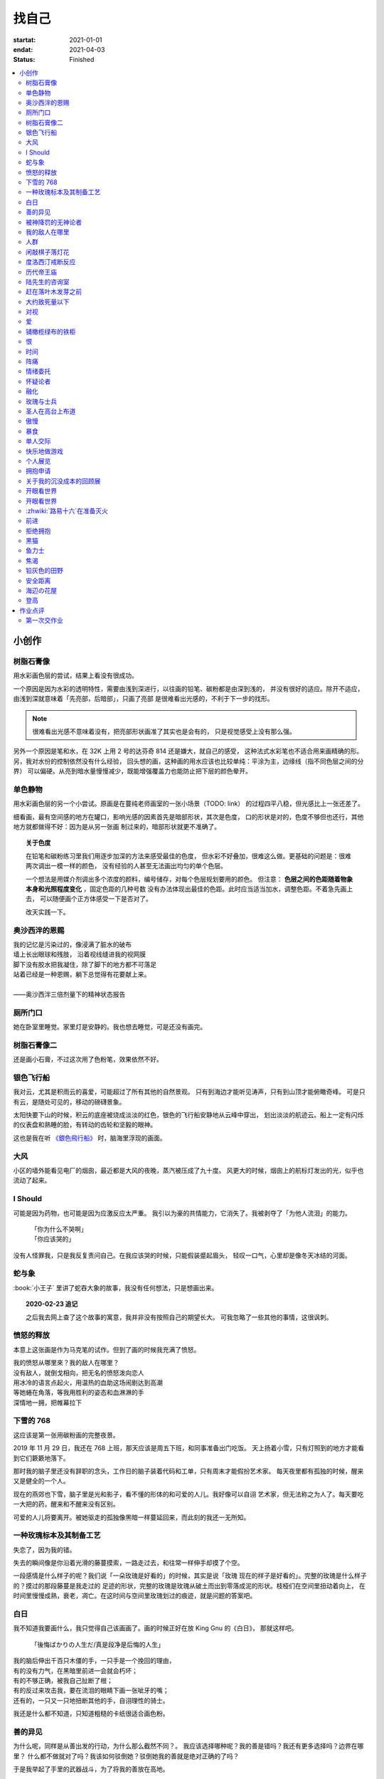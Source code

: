 ======
找自己
======

:startat: 2021-01-01
:endat: 2021-04-03
:status: Finished

.. contents::
   :local:

小创作
======

树脂石膏像
----------

.. artwork:: _
   :id: xfczk-000
   :date: 2020-12-28
   :size: 32k
   :medium: 水彩
   :image: /_images/IMG_0069.jpg

用水彩画色层的尝试，结果上看没有很成功。

一个原因是因为水彩的透明特性，需要由浅到深进行，以往画的铅笔、碳粉都是由深到浅的，
并没有很好的适应。除开不适应，由浅到深就意味着「先亮部，后暗部」，只画了亮部
是很难看出光感的，不利于下一步的找形。

.. note:: 很难看出光感不意味着没有，把亮部形状画准了其实也是会有的，
   只是视觉感受上没有那么强。

另外一个原因是笔和水，在 32K 上用 2 号的达芬奇 814 还是嫌大，就自己的感受，
这种法式水彩笔也不适合用来画精确的形。另，我对水份的控制依然没有什么经验，
回头想的画，这种画的用水应该也比较单纯：平涂为主，边缘线（指不同色层之间的分界）
可以偏硬。从亮到暗水量慢慢减少，既能增强覆盖力也能防止把下层的颜色晕开。

单色静物
--------

.. artwork:: _
   :id: xfczk-001
   :date: 2021-01-03
   :size: 32k
   :medium: 水彩
   :image: /_images/IMG_0070.jpg

用水彩画色层的另一个小尝试。原画是在蔓纯老师画室的一张小场景（TODO: link）
的过程四平八稳，但光感比上一张还差了。

细看画，最有空间感的地方在罐口，影响光感的因素首先是暗部形状，其次是色度，
口的形状是对的，色度不够但也还行，其他地方就都做得不好：因为是从另一张画
制过来的，暗部形状就更不准确了。

.. topic:: 关于色度

   在铅笔和碳粉练习里我们用逐步加深的方法来感受最佳的色度，
   但水彩不好叠加，很难这么做。更基础的问题是：很难两次调出一模一样的颜色，
   没有经验的人甚至无法画出均匀的单个色层。

   一个想法是用媒介剂调出多个浓度的颜料，编号储存，对每个色层规划要用的颜色。
   但注意： **色层之间的色距随着物象本身和光照程度变化** ，固定色距的几种号数
   没有办法体现出最佳的色距。此时应当适当加水，调整色距。不着急先画上去，
   可以随便画个正方体感受一下是否对了。

   改天实践一下。

奥沙西泮的恩赐
--------------

.. artwork:: _
   :id: xfczk-002
   :date: 2021-01-12
   :size: 32k
   :medium: 水彩
   :image: /_images/IMG_0071.jpg

| 我的记忆是污染过的，像浸满了脏水的破布
| 墙上长出眼球和残肢， 沿着视线缝进我的视网膜
| 脚下没有胶水把我凝住，除了脚下的地方都不可落足
| 站着已经是一种恩赐，躺下总觉得有花要献上来。
|
| ——奥沙西泮三倍剂量下的精神状态报告

厕所门口
--------

.. artwork:: _
   :id: xfczk-003
   :date: 2021-01-13
   :size: 32k
   :medium: 色粉笔
   :image: /_images/IMG_0072.jpg

她在卧室里睡觉。家里灯是安静的。我也想去睡觉，可是还没有画完。

树脂石膏像二
------------

.. artwork:: _
   :id: xfczk-004
   :date: 2021-01-13
   :size: 32k
   :medium: 色粉笔
   :image: /_images/IMG_0073.jpg

还是画小石膏，不过这次用了色粉笔，效果依然不好。

银色飞行船
----------

.. artwork:: _
   :id: xfczk-005
   :date: 2021-01-21
   :size: 32k
   :medium: 色粉笔
   :image: /_images/IMG_0074.jpg

我对云，尤其是积雨云的喜爱，可能超过了所有其他的自然景观。
只有到海边才能听见涛声，只有到山顶才能俯瞰奇峰。
可是只有云，是随处可见的，移动的磅礴景象。

太阳快要下山的时候，积云的底座被烧成淡淡的红色，银色的飞行船安静地从云峰中穿出，
划出淡淡的航迹云。船上一定有闪烁的仪表盘和熟睡的脸，有转动的齿轮和坚毅的眼神。

这也是我在听 `《銀色飛行船》`_ 时，脑海里浮现的画面。

.. _《銀色飛行船》: https://music.163.com/#/song?id=28018264

大风
----

.. artwork:: _
   :id: xfczk-006
   :date: 2021-01-24
   :size: 32k
   :medium: 水彩
   :image: /_images/IMG_0075.jpg

小区的墙外能看见电厂的烟囱，最近都是大风的夜晚，蒸汽被压成了九十度。
风更大的时候，烟囱上的航标灯发出的光，似乎也流动了起来。

I Should
--------

.. artwork:: _
   :id: xfczk-007
   :date: 2021-01-30
   :size: 32k
   :medium: 马克笔 水彩
   :image: /_images/IMG_0076.jpg

可能是因为药物，也可能是因为应激反应太严重。
我引以为豪的共情能力，它消失了。我被剥夺了「为他人流泪」的能力。

   | 「你为什么不哭啊」
   | 「你应该哭的」

没有人怪罪我，只是我反复责问自己。在我应该哭的时候，只能假装蹙起眉头，
轻叹一口气，心里却是像冬天冰结的河面。

蛇与象
------

.. artwork:: _
   :id: xfczk-008
   :date: 2021-01-31
   :size: 32k
   :medium: 炭精粉
   :image: /_images/IMG_0077.jpg

:book:`小王子` 里讲了蛇吞大象的故事，我没有任何想法，只是想画出来。

.. topic:: 2020-02-23 追记

   之后我去网上查了这个故事的寓意，我并非没有按照自己的期望长大。
   可我忽略了一些其他的事情，这很讽刺。

愤怒的释放
----------

.. artwork:: _
   :id: xfczk-009
   :date: 2021-02-01
   :size: 32k
   :medium: 马克笔
   :image: /_images/IMG_0099.jpg

本意上这张画是作为马克笔的试作。但到了画的时候我充满了愤怒。

| 我的愤怒从哪里來？我的敌人在哪里？
| 没有敌人，就倒戈相向，把无名的愤怒泼向恋人
| 用冰冷的语言点起火，用温热的血助这场闹剧达到高潮
| 等她蜷在角落，等我用胜利的姿态和血淋淋的手
| 深情地一拥，把帷幕拉下

下雪的 768
----------

.. artwork:: _
   :id: xfczk-010
   :date: 2021-02-04
   :size: 32k
   :medium: 炭精粉 色粉笔
   :image: /_images/IMG_0078.jpg

这应该是第一张用碳粉画的完整夜景。

2019 年 11 月 29 日，我还在 768 上班，那天应该是周五下班，和同事准备出门吃饭。
天上扬着小雪，只有灯照到的地方才能看到它们簌簌地落下。

那时我的脑子里还没有辞职的念头，工作日的脑子装着代码和工单，只有周末才能假扮艺术家。
每天夜里都有孤独的时候，醒来又是健全的一个人。

现在的燕郊也下雪，脑子里是光和影子，看不懂的形体的和可爱的人儿。我好像可以自诩
艺术家，但无法称之为人了。每天要吃一大把的药，醒来和不醒来没有区别。

可爱的人儿将要离开。被她驱走的孤独像黑暗一样蔓延回来，而此刻的我还一无所知。

一种玫瑰标本及其制备工艺
------------------------

.. artwork:: _
   :id: xfczk-011
   :date: 2021-02-10
   :size: 32k
   :medium: 水彩
   :image: /_images/IMG_0100.jpg

失恋了，因为我的错。

失去的瞬间像是你沿着光滑的藤蔓摸索，一路走过去，和往常一样伸手却摸了个空。

一段感情是什么样子的呢？我们说「一朵玫瑰是好看的」的时候，其实是说「玫瑰
现在的样子是好看的」。完整的玫瑰是什么样子的？摸过的那段藤蔓是我走过的
足迹的形状，完整的玫瑰是玫瑰从破土而出到零落成泥的形状。枝桠们在空间里扭动着向上，
在时间里慢慢成熟，衰老，凋亡。在这时间与空间里玫瑰划过的痕迹，就是问题的答案吧。

白日
----

.. artwork:: _
   :id: xfczk-012
   :date: 2021-02-14
   :size: 32k
   :medium: 色粉笔
   :image: /_images/IMG_0079.jpg

我不知道我要画什么，我只觉得自己该画画了。画的时候正好在放 King Gnu 的《白日》，
那就这样吧。

   「後悔ばかりの人生だ/真是段净是后悔的人生」

| 我的脑后伸出千百只木僵的手，一只手是一个挽回的理由，
| 有的没有力气，在黑暗里前进一会就会朽坏；
| 有的不够正确，被我自己扯断了根；
| 有的反过来攻击我，要在流泪的眼睛下画一张呲牙的嘴；
| 还有的，一只又一只地扭断其他的手，自诩理性的骑士。

我还是什么都不知道，只知道粗糙的卡纸很适合画色粉。

善的异见
--------

.. artwork:: _
   :id: xfczk-013
   :date: 2021-02-17
   :size: 32k
   :medium: 水彩
   :image: /_images/IMG_0101.jpg

   | D:「天气好冷，我们把不用的围巾送给拾荒的老婆婆吧。」
   | G:「洗干净放在垃圾桶旁边就好了。」
   | D:「亲手送给老婆婆，不是能让她感受到更多的温暖吗？」
   | G:「你又不是老婆婆，怎么知道老婆婆需要你这么做呢？」

为什么呢，同样是从善出发的行动，为什么那么截然不同？。
我应该选择哪种呢？我的善是错吗？我还有更多选择吗？边界在哪里？
什么都不做就对了吗？我该如何驳倒她？驳倒她我的善就是绝对正确的了吗？

于是我举起了手里的武器战斗，为了将我的善放在高地。

被神降罚的无神论者
------------------

.. artwork:: _
   :id: xfczk-014
   :date: 2021-02-19
   :size: 32k
   :medium: 铅笔
   :image: /_images/IMG_0102.jpg

我发自心底觉得信奉神是一件偷懒的事情。
无神论者踏出了神的领域，把自己暴露在无所依凭的物质世界里。
本来决定论尚可作为慰藉，这样的慰藉有什么用呢？
我们不是生活在真空中，周围没有光滑的平面和不形变的刚体，
后来这样理想化的慰藉也被推翻。

当伤痛降临的时候，我看不到敌人，周围找不到任何可以怪罪的客体。
这些伤痛到底又是从哪里来的啊？是我自己吗？是被我伤害的人吗？
除了把它归咎那个不存在的神，我没有任何办法了。

我的敌人在哪里
--------------

.. artwork:: _
   :id: xfczk-015
   :date: 2021-03-03
   :size: 32k
   :medium: 水彩、铅笔
   :image: /_images/IMG_0103.jpg

| 我一生都无法遇见我的敌人
| 正如我一生都不会真正地活着
| 我在等待着的我的敌人
| 不
| 不必等待我的敌人
| 他们时时刻刻都在侵犯着我们
| 我的指甲 牙齿 手脚甚至头发都无法反抗
| 我的指甲 牙齿 手脚甚至头发就是我的敌人
|    -- 《亡念のザムド》改

人群
----

.. artwork:: _
   :id: xfczk-016
   :date: 2021-03-03
   :size: 32k
   :medium: 水彩
   :image: /_images/IMG_0080.jpg

全向十字路口拥挤的人群。

闲敲棋子落灯花
--------------

.. artwork:: _
   :id: xfczk-017
   :date: 2021-03-03
   :size: 32k
   :medium: 炭精粉
   :image: /_images/IMG_0116.jpg

-

度洛西汀戒断反应
----------------

.. artwork:: _
   :id: xfczk-018
   :date: 2021-03-04
   :size: 32k
   :medium: 色粉笔、水彩、铅笔
   :image: /_images/IMG_0081.jpg

前些日子河北封城，没办法去北京复诊，一度以为网购发达没有什么买不到，
等药盒见底了才发现快递也很难进城，于是有幸体验了一下度洛西汀的戒断反应：

   | 还可以摇摇晃晃地行动，时不时有余震从遥远的地方传来
   | 我的头颅在星河里搅拌溶化，哪里是河面呢？看不到我倾慕的倒影
   | 每一颗星星都好像闪烁着冰冷的光，只有我知道它们在燃烧

历代帝王庙
----------

.. artwork:: _
   :id: xfczk-019
   :date: 2021-03-06
   :size: 32k
   :medium: 水彩
   :image: /_images/IMG_0082.jpg

在历代帝王庙的写生，忘记带颜料了所以只能用颜料盘里的余色。

阴天的天光可以认为是垂直向下的光源；树冠是由大小不一的有色卡纸裹起来的。

陆先生的咨询室
--------------

.. artwork:: _
   :id: xfczk-020
   :date: 2021-03-09
   :size: 32k
   :medium: 水彩
   :image: /_images/IMG_0083.jpg

陆先生的咨询室很冷，疫情严重，他没有让我摘下口罩。我们隔着两层无纺布说话。

他的言语也是冷的，没有表情，偶尔说出一两个完整的句子，偶尔停顿一下在本子上记录。
我的话不是，它们从温热的嘴巴流淌出来，再慢慢地被空气冷却，我以为陆会做些什么。

没有，我的言语多到流到他脚下，他还是什么都没有做。他好像在很高的地方。
我以为他会倒一些东西给我。

没有，我们好像组不成连通器，我还是不停地说，直到嘴巴干涸，换了眼睛来做温热的地方。

回去吧。

赶在落叶木发芽之前
------------------

.. artwork:: _
   :id: xfczk-021
   :date: 2021-03-10
   :size: 32k
   :medium: 水彩
   :image: /_images/IMG_0104.jpg

一直很想写生卧室窗前那棵树，冬天的时候树冠是光秃秃的，往不同方向伸展的的枝干
在天光的照射下呈现出迷人的光影，如今已经是早春，再不画就来不及了。

- 骨干枝从树干的末端放射状地往 **上** 生长
- 其他的树枝从骨干枝出往 **各个方向** 生长
- 同样是放射状，其他树枝在水平方向上的生长往往旺盛一些
- 对于这棵树，任何方向上的树枝的总有向上的趋势
- 树干的末梢所在的面形成了一个空间上的椭球体

回到画面上来，要画出这个椭球体而非勾画树冠的轮廓，枝干的方向体现为
不同亮暗面的大小不同，时刻注意正在画的树枝处于那个方向。
对于过细的末梢可以不画亮暗面，注意调整椭球体受光面背光面不同深浅的末梢的比例即可。

大约致死量以下
--------------

.. artwork:: _
   :id: xfczk-022
   :date: 2021-03-11
   :size: 32k
   :medium: 水彩
   :image: /_images/IMG_0105.jpg

近来影响心境的事情和以前比并不见少，但我的反应已经平淡很多了。可能要感谢碳酸锂，
也可能要感谢苦难。

如果把以前的痛苦量比做坠崖，现在的量大概是蹦极，可能绳子不太牢固的那种。

对视
----

.. artwork:: _
   :id: xfczk-023
   :date: 2021-03-14
   :size: 32k
   :medium: 水彩
   :image: /_images/IMG_0084.jpg

我的目光没有地方可以安放，只好看着自己。

爱
--

.. artwork:: _
   :id: xfczk-024
   :date: 2021-03-15
   :size: 32k
   :medium: 水彩
   :image: /_images/IMG_0085.jpg

:artwork:`爱 <xfczk-026>` 是什么呢？

铺橄榄绿布的铁柜
----------------

.. artwork:: _
   :id: xfczk-025
   :date: 2021-03-16
   :size: 32k
   :medium: 橄榄绿色粉、炭精粉、白色粉笔
   :image: /_images/IMG_0106.jpg

很久没画色粉，是失败的尝试，灰色的卡纸限制了我能用的色域，软的纸面也让
颜色的调节变得困难。

恨
--

.. artwork:: _
   :id: xfczk-026
   :date: 2021-03-16
   :size: 32k
   :medium: 水彩
   :image: /_images/IMG_0086.jpg

:artwork:`爱 <xfczk-024>` 是什么呢？

时间
----

.. artwork:: _
   :id: xfczk-027
   :date: 2021-03-16
   :size: 32k
   :medium: 水彩
   :image: /_images/IMG_0087.jpg

如果有人能观测时间的话，在它看来我们都是拖着长长尾巴的「生物」吧。

阵痛
----

.. artwork:: _
   :id: xfczk-028
   :date: 2021-03-17
   :size: 32k
   :medium: 水彩
   :image: /_images/IMG_0088.jpg

从这里移动到未来还需要克服一些疼痛。

情绪委托
--------

.. artwork:: _
   :id: xfczk-029
   :date: 2021-03-18
   :size: 32k
   :medium: 水彩
   :image: /_images/IMG_0089.jpg

我搞不清楚什么时候应该开心，什么时候应该难过。
可不可以都交给你？

怀疑论者
--------

.. artwork:: _
   :id: xfczk-030
   :date: 2021-03-19
   :size: 32k
   :medium: 水彩
   :image: /_images/IMG_0090.jpg

怀疑论者有一万双手，真理就有一万扇门。

融化
----

.. artwork:: _
   :id: xfczk-031
   :date: 2021-03-19
   :size: 32k
   :medium: 水彩
   :image: /_images/IMG_0091.jpg

| 肚子被撑得鼓起来，像青蛙一样咕咕叫
| 全身的肌肉失去力气，只够撕开零食的包装袋
| 筐里有衣服，腌制十八个小时后刚刚好可以晾
| 被子已经不耐烦，就差长脚把我踢下床来
| 我的四肢开始融化，从末端一点点和这个美丽的世界混合起来
| 我得去上课啊，我昂起我高傲的头颅，摇晃的时候有东西流出来

玫瑰与士兵
----------

.. artwork:: _
   :id: xfczk-032
   :date: 2021-03-21
   :size: 32k
   :medium: 水彩
   :image: /_images/IMG_0092.jpg

圣人在高台上布道
----------------

.. artwork:: _
   :id: xfczk-033
   :date: 2021-03-21
   :size: 32k
   :medium: 水彩
   :image: /_images/IMG_0093.jpg

若前提为假，则命题恒真。

傲慢
----

.. artwork:: _
   :id: xfczk-034
   :date: 2021-03-22
   :size: 32k
   :medium: 水彩
   :image: /_images/IMG_0107.jpg

B 站上有人上传了一段机械手弹吉他的视频，弹幕有三成是这样的：

    | 「这声音没有灵魂」
    | 「给爷来个推弦试试？」
    | 「没有感觉」
    | 「勾击可以吗？」
    | 「弹吉他就是要手弹才有乐趣啊」

有一条相反的弹幕是这样的：「这是自动化的乐趣，你这行为叫做傲慢」。

对啊，是傲慢没有错，这些人拥有作为人类的傲慢，尽管他们对吉他的了解可能完全
来自于 B 站。

我有不同吗？看到这样的视频点进来，我猜弹幕里肯定有人说风凉话。我打开弹幕，
扫一眼，啊确实有，心里获得了一点满足，我真清醒。

为什么啊，为什么人类总是这么傲慢呢？

暴食
----

.. artwork:: _
   :id: xfczk-035
   :date: 2021-03-23
   :size: 32k
   :medium: 水彩
   :image: /_images/IMG_0108.jpg

.. seealso:: :artwork:`xfczk-031`

单人交际
--------

.. artwork:: _
   :id: xfczk-036
   :date: 2021-03-24
   :size: 32k
   :medium: 水彩
   :image: /_images/IMG_0109.jpg

我想继续进行以前的思想训练，和你在的时候差不多。

快乐地做游戏
------------

.. artwork:: _
   :id: xfczk-037
   :date: 2021-03-25
   :size: 32k
   :medium: 水彩 铅笔
   :image: /_images/IMG_0110.jpg

``:-)``

个人展览
--------

.. artwork:: _
   :id: xfczk-038
   :date: 2021-03-26
   :size: 32k
   :medium: 水彩
   :image: /_images/IMG_0111.jpg

受昨日美术馆邀请，我将举行我的第一次个展。
布展和开幕在同一天，除了致辞，我的主要工作是跨入为我准备的水族箱。

展览正式开始，谢谢大家！

拥抱申请
--------

.. artwork:: _
   :id: xfczk-039
   :date: 2021-03-28
   :size: 32k
   :medium: 水彩
   :image: /_images/IMG_0094.jpg

:del:`我想要抱抱`\ 。

不可以，太不严肃了，这不是成熟的艺术家应当有的行为！
题目改为「拥抱申请」。

关于我的沉没成本的回顾展
------------------------

.. artwork:: _
   :id: xfczk-040
   :date: 2021-03-28
   :size: 32k
   :medium: 水彩
   :image: /_images/IMG_0095.jpg

感谢大家的支持，我的最后一次展览也顺利举行了。

开眼看世界
----------

.. artwork:: _
   :id: xfczk-041
   :date: 2021-03-29
   :size: 32k
   :medium: 水彩 纸胶带
   :image: /_images/IMG_0096.jpg

开眼看世界
----------

.. artwork:: _
   :id: xfczk-042
   :date: 2021-03-29
   :size: 32k
   :medium: 水彩 纸胶带
   :image: /_images/IMG_0097.jpg

   .. seealso:: :artwork:`xfczk-031` , :artwork:`xfczk-041`

:zhwiki:`路易十六`\ 在准备灭火
------------------------------

.. artwork:: _
   :id: xfczk-043
   :date: 2021-03-30
   :size: 32k
   :medium: 水彩 铅笔
   :image: /_images/IMG_0112.jpg

和路易十六没有关系，他只是一个被砍头的可怜人而已。

前进
----

.. artwork:: _
   :id: xfczk-044
   :date: 2021-03-31
   :size: 32k
   :medium: 水彩 铅笔
   :image: /_images/IMG_0114.jpg

拒绝拥抱
--------

.. artwork:: _
   :id: xfczk-045
   :date: 2021-04-01
   :size: 32k
   :medium: 水彩
   :image: /_images/IMG_0115.jpg

她打了电话来，我作为优秀的的倾听者接线。

画得很俗气，但没有办法。

.. seealso:: :artwork:`xfczk-039`

黑猫
----

.. artwork:: _
   :id: xfczk-046
   :date: 2021-04-02
   :size: 32k
   :medium: 水彩
   :image: /_images/IMG_0098.jpg

只是想简单把自己切开。

鱼力士
------

.. artwork:: _
   :id: xfczk-047
   :date: 2021-04-04
   :size: 32k
   :medium: 水彩
   :image: /_images/IMG_20210408_230947__01.jpg

我只是想画一个鱼缸，正如我之前已经画过了很多的鱼缸：
:artwork:`xfczk-037` 、 :artwork:`xfczk-038` 、 :artwork:`xfczk-039`

焦渴
----

.. artwork:: _
   :id: xfczk-048
   :date: 2021-04-04
   :size: 32k
   :medium: 水彩 铅笔
   :image: /_images/IMG_20210408_231027__01.jpg

铅灰色的田野
------------

.. artwork:: _
   :id: xfczk-049
   :date: 2021-04-05
   :size: 32k
   :medium: 水彩 铅笔
   :image: /_images/IMG_20210408_231154__01.jpg

这正是我要离开的地方。

安全距离
--------

.. artwork:: _
   :id: xfczk-050
   :date: 2021-04-06
   :size: 32k
   :medium: 水彩 铅笔 纸胶带 小米负离子吹风机器H300
   :image: /_images/IMG_20210408_231214__01.jpg

在这里我可以安全地给出意见。我是说，你会比较安全。

海辺の花屋
----------

.. artwork:: _
   :id: xfczk-051
   :date: 2021-04-07
   :size: 32k
   :medium: 水彩
   :image: /_images/IMG_20210408_231237__01__01.jpg

画里这个建筑显然不可能是花店，只是我刚好在听 `这张专辑`_ 而已。

.. _这张专辑: https://kanawakareno.bandcamp.com/album/-

登高
----

.. artwork:: _
   :id: xfczk-052
   :date: 2021-04-11
   :size: 32k
   :medium: 水彩

作业点评
========

第一次交作业
------------

.. figure:: /_images/2021-04-03_16:10:55.png

   花了大时间的演示文稿（链接见下）

:artwork:`xfczk-000` - :artwork:`xfczk-046`
   :download:`/_downloads/submit1.pptx`

:artwork:`xfczk-047` - :artwork:`xfczk-051`
   :download:`/_downloads/submit1-patch.pptx`

- 分类自己的画
- 想一下投稿的策略
- 作品中的偶然可以加以利用，是内心深处的声音，或者风格化的来源

--------------------------------------------------------------------------------

.. isso::
